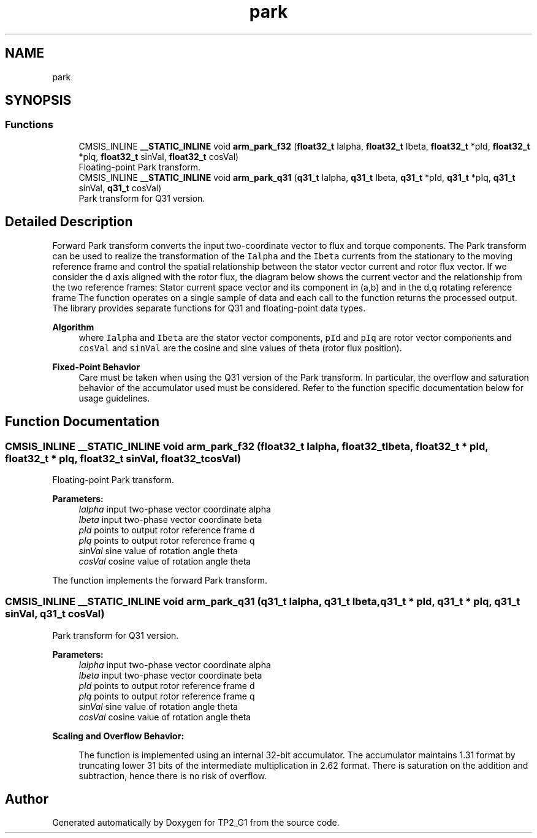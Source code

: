.TH "park" 3 "Mon Sep 13 2021" "TP2_G1" \" -*- nroff -*-
.ad l
.nh
.SH NAME
park
.SH SYNOPSIS
.br
.PP
.SS "Functions"

.in +1c
.ti -1c
.RI "CMSIS_INLINE \fB__STATIC_INLINE\fP void \fBarm_park_f32\fP (\fBfloat32_t\fP Ialpha, \fBfloat32_t\fP Ibeta, \fBfloat32_t\fP *pId, \fBfloat32_t\fP *pIq, \fBfloat32_t\fP sinVal, \fBfloat32_t\fP cosVal)"
.br
.RI "Floating-point Park transform\&. "
.ti -1c
.RI "CMSIS_INLINE \fB__STATIC_INLINE\fP void \fBarm_park_q31\fP (\fBq31_t\fP Ialpha, \fBq31_t\fP Ibeta, \fBq31_t\fP *pId, \fBq31_t\fP *pIq, \fBq31_t\fP sinVal, \fBq31_t\fP cosVal)"
.br
.RI "Park transform for Q31 version\&. "
.in -1c
.SH "Detailed Description"
.PP 
Forward Park transform converts the input two-coordinate vector to flux and torque components\&. The Park transform can be used to realize the transformation of the \fCIalpha\fP and the \fCIbeta\fP currents from the stationary to the moving reference frame and control the spatial relationship between the stator vector current and rotor flux vector\&. If we consider the d axis aligned with the rotor flux, the diagram below shows the current vector and the relationship from the two reference frames: Stator current space vector and its component in (a,b) and in the d,q rotating reference frame The function operates on a single sample of data and each call to the function returns the processed output\&. The library provides separate functions for Q31 and floating-point data types\&. 
.PP
\fBAlgorithm\fP
.RS 4
 where \fCIalpha\fP and \fCIbeta\fP are the stator vector components, \fCpId\fP and \fCpIq\fP are rotor vector components and \fCcosVal\fP and \fCsinVal\fP are the cosine and sine values of theta (rotor flux position)\&. 
.RE
.PP
\fBFixed-Point Behavior\fP
.RS 4
Care must be taken when using the Q31 version of the Park transform\&. In particular, the overflow and saturation behavior of the accumulator used must be considered\&. Refer to the function specific documentation below for usage guidelines\&. 
.RE
.PP

.SH "Function Documentation"
.PP 
.SS "CMSIS_INLINE \fB__STATIC_INLINE\fP void arm_park_f32 (\fBfloat32_t\fP Ialpha, \fBfloat32_t\fP Ibeta, \fBfloat32_t\fP * pId, \fBfloat32_t\fP * pIq, \fBfloat32_t\fP sinVal, \fBfloat32_t\fP cosVal)"

.PP
Floating-point Park transform\&. 
.PP
\fBParameters:\fP
.RS 4
\fIIalpha\fP input two-phase vector coordinate alpha 
.br
\fIIbeta\fP input two-phase vector coordinate beta 
.br
\fIpId\fP points to output rotor reference frame d 
.br
\fIpIq\fP points to output rotor reference frame q 
.br
\fIsinVal\fP sine value of rotation angle theta 
.br
\fIcosVal\fP cosine value of rotation angle theta
.RE
.PP
The function implements the forward Park transform\&. 
.SS "CMSIS_INLINE \fB__STATIC_INLINE\fP void arm_park_q31 (\fBq31_t\fP Ialpha, \fBq31_t\fP Ibeta, \fBq31_t\fP * pId, \fBq31_t\fP * pIq, \fBq31_t\fP sinVal, \fBq31_t\fP cosVal)"

.PP
Park transform for Q31 version\&. 
.PP
\fBParameters:\fP
.RS 4
\fIIalpha\fP input two-phase vector coordinate alpha 
.br
\fIIbeta\fP input two-phase vector coordinate beta 
.br
\fIpId\fP points to output rotor reference frame d 
.br
\fIpIq\fP points to output rotor reference frame q 
.br
\fIsinVal\fP sine value of rotation angle theta 
.br
\fIcosVal\fP cosine value of rotation angle theta
.RE
.PP
\fBScaling and Overflow Behavior:\fP 
.PP
\fB\fP
.RS 4
The function is implemented using an internal 32-bit accumulator\&. The accumulator maintains 1\&.31 format by truncating lower 31 bits of the intermediate multiplication in 2\&.62 format\&. There is saturation on the addition and subtraction, hence there is no risk of overflow\&. 
.RE
.PP

.SH "Author"
.PP 
Generated automatically by Doxygen for TP2_G1 from the source code\&.
